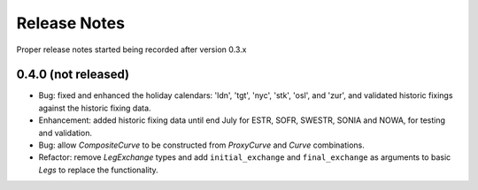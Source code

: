.. _whatsnew-doc:

**************
Release Notes
**************

Proper release notes started being recorded after version 0.3.x

0.4.0 (not released)
********************

- Bug: fixed and enhanced the holiday calendars: 'ldn', 'tgt', 'nyc', 'stk', 'osl',
  and 'zur', and validated historic fixings against the historic fixing data.
- Enhancement: added historic fixing data until end July for ESTR, SOFR,
  SWESTR, SONIA and NOWA, for testing and validation.
- Bug: allow *CompositeCurve* to be constructed from *ProxyCurve* and *Curve*
  combinations.
- Refactor: remove *LegExchange* types and add ``initial_exchange`` and
  ``final_exchange`` as arguments to basic *Legs* to replace the functionality.